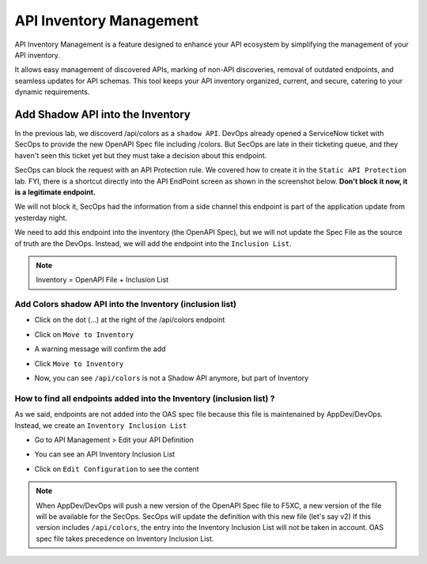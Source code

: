 API Inventory Management
========================

API Inventory Management is a feature designed to enhance your API ecosystem by simplifying the management of your API inventory. 

It allows easy management of discovered APIs, marking of non-API discoveries, removal of outdated endpoints, and seamless updates for API schemas. 
This tool keeps your API inventory organized, current, and secure, catering to your dynamic requirements.

Add Shadow API into the Inventory
---------------------------------

In the previous lab, we discoverd /api/colors as a ``shadow API``. DevOps already opened a ServiceNow ticket with SecOps to provide the new OpenAPI Spec file including /colors.
But SecOps are late in their ticketing queue, and they haven't seen this ticket yet but they must take a decision about this endpoint.

SecOps can block the request with an API Protection rule. We covered how to create it in the ``Static API Protection`` lab. FYI, there is a shortcut directly into the API EndPoint screen as shown in the screenshot below.
**Don't block it now, it is a legitimate endpoint.**

.. image:: ../pictures/protection-rule-colors.png
   :align: left
   :scale: 50%



We will not block it, SecOps had the information from a side channel this endpoint is part of the application update from yesterday night.

We need to add this endpoint into the inventory (the OpenAPI Spec), but we will not update the Spec File as the source of truth are the DevOps. Instead, we will add the endpoint into the ``Inclusion List``.

.. note:: Inventory = OpenAPI File + Inclusion List

Add Colors shadow API into the Inventory (inclusion list)
^^^^^^^^^^^^^^^^^^^^^^^^^^^^^^^^^^^^^^^^^^^^^^^^^^^^^^^^^

* Click on the dot (...) at the right of the /api/colors endpoint

* Click on ``Move to Inventory``

  .. image:: ../pictures/move-to-inventory.png
     :align: left
     :scale: 50%

* A warning message will confirm the add

  .. image:: ../pictures/warning-inventory.png
     :align: left
     :scale: 50%

* Click ``Move to Inventory``

* Now, you can see ``/api/colors`` is not a Shadow API anymore, but part of Inventory

  .. image:: ../pictures/moved-inventory.png
     :align: left
     :scale: 50%

How to find all endpoints added into the Inventory (inclusion list) ?
^^^^^^^^^^^^^^^^^^^^^^^^^^^^^^^^^^^^^^^^^^^^^^^^^^^^^^^^^^^^^^^^^^^^^

As we said, endpoints are not added into the OAS spec file because this file is maintenained by AppDev/DevOps. Instead, we create an ``Inventory Inclusion List``

* Go to API Management > Edit your API Definition

* You can see an API Inventory Inclusion List

  .. image:: ../pictures/oas-inclusion-list.png
     :align: left
     :scale: 50%

* Click on ``Edit Configuration`` to see the content

  .. image:: ../pictures/inclusion-list.png
     :align: left
     :scale: 50%

.. note:: 

    When AppDev/DevOps will push a new version of the OpenAPI Spec file to F5XC, a new version of the file will be available for the SecOps. SecOps will update the definition with this new file (let's say v2)
    If this version includes ``/api/colors``, the entry into the Inventory Inclusion List will not be taken in account. OAS spec file takes precedence on Inventory Inclusion List.

